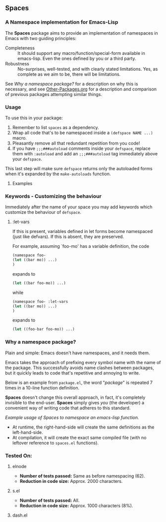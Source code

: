 #+OPTIONS: toc:2 num:nil

** Spaces
*** A Namespace implementation for Emacs-Lisp

The *Spaces* package aims to provide an implementation of
namespaces in Emacs with two guiding principles:

- Completeness :: It should support any macro/function/special-form
              available in emacs-lisp. Even the ones defined by you or
              a third party.
- Robustness :: No-surprises, well-tested, and with clearly stated
            limitations. Yes, as complete as we aim to be,
            there will be limitations.

See [[*Why%20a%20namespace%20package?][Why a namespace package?]] for a description on why this is
necessary, and see [[https://github.com/Bruce-Connor/emacs-lisp-namespaces/blob/master/Other-Packages.org][Other-Packages.org]] for a description and comparison
of previous packages attempting similar things.

*** Usage

To use this in your package:

1. Remember to list =spaces= as a dependency.
2. Wrap all code that's to be namespaced inside a =(defspace NAME ...)= macro.
3. Pleasantly remove all that redundant repetition from you code!
4. If you have =;;;###autoload= comments inside your =defspace=,
   replace them with =:autoload= and add an =;;;###autoload= tag immediately
   above your =defspace=.

This last step will make sure =defspace= returns only the autoloaded
forms when it's expanded by the =make-autoloads= function.

**** Examples

*** Keywords - Customizing the behaviour
Immediately after the name of your space you may add keywords which
customize the behaviour of =defspace=.

**** :let-vars 
If this is present, variables defined in let forms become namespaced
(just like defvars). If this is absent, they are preserved.

For example, assuming `foo-mo' has a variable definition, the code
#+begin_src emacs-lisp
(namespace foo-
(let ((bar mo)) ...)
)
#+end_src
expands to
#+begin_src emacs-lisp
(let ((bar foo-mo)) ...)
#+end_src
while
#+begin_src emacs-lisp
(namespace foo- :let-vars
(let ((bar mo)) ...)
)
#+end_src
expands to
#+begin_src emacs-lisp
(let ((foo-bar foo-mo)) ...)
#+end_src

*** Why a namespace package?
Plain and simple: Emacs doesn't have namespaces, and it needs them.

Emacs takes the approach of prefixing every symbol name with the name
of the package. This successfully avoids name clashes between
packages, but it quickly leads to code that's repetitive and annoying
to write.

Below is an example from =package.el=, the word "/package/" is repeated
7 times in a 10-line function definition.

*Spaces* doesn't change this overall approach, in fact, it's
completely invisible to the end-user. *Spaces* simply gives /you/ (the
developer) a convenient way of writing code that adheres to this
standard.

[[file:package-example.png]]
/Example usage of Spaces to namespace an emacs-lisp function./

- At runtime, the right-hand-side will create the same definitions as the left-hand-side.
- At compilation, it will create the exact same compiled file (with no leftover reference to =spaces.el= functions).

*** Tested On:

**** elnode
- *Number of tests passed:* Same as before namespacing (62).
- *Reduction in code size:* Approx. 2000 characters.
**** s.el
- *Number of tests passed:* All.
- *Reduction in code size:* Approx. 1000 characters (8%).
**** dash.el
